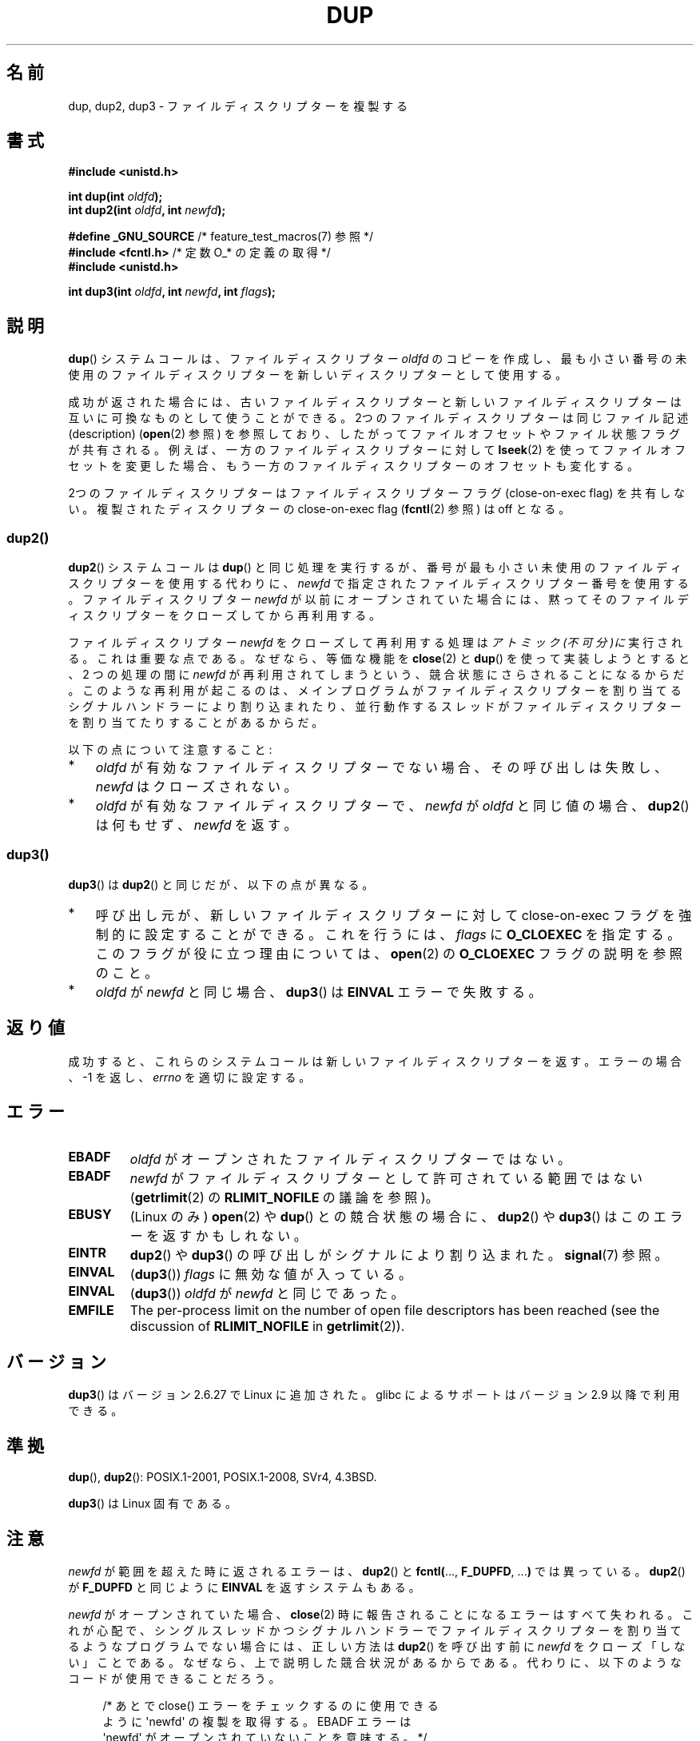 .\" This manpage is Copyright (C) 1992 Drew Eckhardt;
.\" and Copyright (C) 1993 Michael Haardt, Ian Jackson.
.\" and Copyright (C) 2005, 2008 Michael Kerrisk <mtk.manpages@gmail.com>
.\" and Copyright (C) 2014 Michael Kerrisk <mtk.manpages@gmail.com>
.\"
.\" %%%LICENSE_START(VERBATIM)
.\" Permission is granted to make and distribute verbatim copies of this
.\" manual provided the copyright notice and this permission notice are
.\" preserved on all copies.
.\"
.\" Permission is granted to copy and distribute modified versions of this
.\" manual under the conditions for verbatim copying, provided that the
.\" entire resulting derived work is distributed under the terms of a
.\" permission notice identical to this one.
.\"
.\" Since the Linux kernel and libraries are constantly changing, this
.\" manual page may be incorrect or out-of-date.  The author(s) assume no
.\" responsibility for errors or omissions, or for damages resulting from
.\" the use of the information contained herein.  The author(s) may not
.\" have taken the same level of care in the production of this manual,
.\" which is licensed free of charge, as they might when working
.\" professionally.
.\"
.\" Formatted or processed versions of this manual, if unaccompanied by
.\" the source, must acknowledge the copyright and authors of this work.
.\" %%%LICENSE_END
.\"
.\" Modified 1993-07-21, Rik Faith <faith@cs.unc.edu>
.\" Modified 1994-08-21, Michael Chastain <mec@shell.portal.com>:
.\"   Fixed typos.
.\" Modified 1997-01-31, Eric S. Raymond <esr@thyrsus.com>
.\" Modified 2002-09-28, aeb
.\" 2009-01-12, mtk, reordered text in DESCRIPTION and added some
.\"     details for dup2().
.\" 2008-10-09, mtk: add description of dup3()
.\"
.\"*******************************************************************
.\"
.\" This file was generated with po4a. Translate the source file.
.\"
.\"*******************************************************************
.\"
.\" Japanese Version Copyright (c) 1996 Takeshi Ueno
.\"         all rights reserved.
.\" Translated 1996-07-03, Takeshi Ueno <tueno@vio.co.jp>
.\" Modified 1997-12-14, HANATAKA Shinya <hanataka@abyss.rim.or.jp>
.\" Modified 2003-01-16, Akihiro Motoki <amotoki@dd.iij4u.or.jp>
.\" Updated & Modified 2004-05-19, Yuichi SATO <ysato444@yahoo.co.jp>
.\" Updated & Modified 2005-09-07, Akihiro MOTOKI
.\" Updated 2008-02-10, Akihiro MOTOKI <amotoki@dd.iij4u.or.jp>, LDP v2.77
.\" Updated 2008-11-09, Akihiro MOTOKI, LDP v3.13
.\"
.TH DUP 2 2020\-11\-01 Linux "Linux Programmer's Manual"
.SH 名前
dup, dup2, dup3 \- ファイルディスクリプターを複製する
.SH 書式
.nf
\fB#include <unistd.h>\fP
.PP
\fBint dup(int \fP\fIoldfd\fP\fB);\fP
\fBint dup2(int \fP\fIoldfd\fP\fB, int \fP\fInewfd\fP\fB);\fP

\fB#define _GNU_SOURCE\fP             /* feature_test_macros(7) 参照 */
\fB#include <fcntl.h>\fP              /* 定数 O_* の定義の取得 */
\fB#include <unistd.h>\fP
.PP
\fBint dup3(int \fP\fIoldfd\fP\fB, int \fP\fInewfd\fP\fB, int \fP\fIflags\fP\fB);\fP
.fi
.SH 説明
\fBdup\fP() システムコールは、 ファイルディスクリプター \fIoldfd\fP のコピーを作成し、 最も小さい番号の未使用のファイルディスクリプターを
新しいディスクリプターとして使用する。
.PP
成功が返された場合には、 古いファイルディスクリプターと新しいファイルディスクリプターは 互いに可換なものとして使うことができる。
2つのファイルディスクリプターは同じファイル記述 (description)  (\fBopen\fP(2)  参照)
を参照しており、したがってファイルオフセットやファイル状態フラグが 共有される。例えば、一方のファイルディスクリプターに対して \fBlseek\fP(2)
を使ってファイルオフセットを変更した場合、もう一方のファイルディスクリプターの オフセットも変化する。
.PP
.\"
2つのファイルディスクリプターはファイルディスクリプターフラグ (close\-on\-exec flag)  を共有しない。複製されたディスクリプターの
close\-on\-exec flag (\fBfcntl\fP(2)  参照) は off となる。
.SS dup2()
\fBdup2\fP() システムコールは \fBdup\fP() と同じ処理を実行するが、
番号が最も小さい未使用のファイルディスクリプターを使用する代わりに、
\fInewfd\fP で指定されたファイルディスクリプター番号を使用する。
ファイルディスクリプター \fInewfd\fP が以前にオープンされていた場合には、
黙ってそのファイルディスクリプターをクローズしてから再利用する。
.PP
ファイルディスクリプター \fInewfd\fP をクローズして再利用する処理は
\fIアトミック(不可分)に\fP実行される。これは重要な点である。 なぜなら、
等価な機能を \fBclose\fP(2) と \fBdup\fP() を使って実装しようとすると、
2 つの処理の間に \fInewfd\fP が再利用されてしまうという、
競合状態にさらされることになるからだ。
このような再利用が起こるのは、
メインプログラムがファイルディスクリプターを割り当てる
シグナルハンドラーにより割り込まれたり、並行動作するスレッドが
ファイルディスクリプターを割り当てたりすることがあるからだ。
.PP
以下の点について注意すること:
.IP * 3
\fIoldfd\fP が有効なファイルディスクリプターでない場合、その呼び出しは失敗し、 \fInewfd\fP はクローズされない。
.IP *
.\"
\fIoldfd\fP が有効なファイルディスクリプターで、 \fInewfd\fP が \fIoldfd\fP と同じ値の場合、 \fBdup2\fP()  は何もせず、
\fInewfd\fP を返す。
.SS dup3()
\fBdup3\fP()  は \fBdup2\fP()  と同じだが、以下の点が異なる。
.IP * 3
呼び出し元が、新しいファイルディスクリプターに対して close\-on\-exec フラグを強制的に設定することができる。 これを行うには、
\fIflags\fP に \fBO_CLOEXEC\fP を指定する。 このフラグが役に立つ理由については、 \fBopen\fP(2)  の \fBO_CLOEXEC\fP
フラグの説明を参照のこと。
.IP *
.\" Ulrich Drepper, LKML, 2008-10-09:
.\"	We deliberately decided on this change.  Otherwise, what is the
.\"	result of dup3(fd, fd, O_CLOEXEC)?
\fIoldfd\fP が \fInewfd\fP と同じ場合、 \fBdup3\fP()  は \fBEINVAL\fP エラーで失敗する。
.SH 返り値
成功すると、これらのシステムコールは新しいファイルディスクリプターを返す。 エラーの場合、\-1 を返し、 \fIerrno\fP を適切に設定する。
.SH エラー
.TP 
\fBEBADF\fP
\fIoldfd\fP がオープンされたファイルディスクリプターではない。
.TP 
\fBEBADF\fP
\fInewfd\fP がファイルディスクリプターとして許可されている範囲ではない (\fBgetrlimit\fP(2) の \fBRLIMIT_NOFILE\fP
の議論を参照)。
.TP 
\fBEBUSY\fP
(Linux のみ)  \fBopen\fP(2)  や \fBdup\fP()  との競合状態の場合に、 \fBdup2\fP()  や \fBdup3\fP()
はこのエラーを返すかもしれない。
.TP 
\fBEINTR\fP
\fBdup2\fP()  や \fBdup3\fP()  の呼び出しがシグナルにより割り込まれた。 \fBsignal\fP(7)  参照。
.TP 
\fBEINVAL\fP
(\fBdup3\fP())  \fIflags\fP に無効な値が入っている。
.TP 
\fBEINVAL\fP
(\fBdup3\fP()) \fIoldfd\fP が \fInewfd\fP と同じであった。
.TP 
\fBEMFILE\fP
The per\-process limit on the number of open file descriptors has been
reached (see the discussion of \fBRLIMIT_NOFILE\fP in \fBgetrlimit\fP(2)).
.SH バージョン
\fBdup3\fP()  はバージョン 2.6.27 で Linux に追加された。 glibc によるサポートはバージョン 2.9 以降で利用できる。
.SH 準拠
\fBdup\fP(), \fBdup2\fP(): POSIX.1\-2001, POSIX.1\-2008, SVr4, 4.3BSD.
.PP
.\" SVr4 documents additional
.\" EINTR and ENOLINK error conditions.  POSIX.1 adds EINTR.
.\" The EBUSY return is Linux-specific.
\fBdup3\fP()  は Linux 固有である。
.SH 注意
\fInewfd\fP が範囲を超えた時に返されるエラーは、 \fBdup2\fP()  と \fBfcntl(\fP..., \fBF_DUPFD\fP, ...\fB)\fP
では異っている。 \fBdup2\fP()  が \fBF_DUPFD\fP と同じように \fBEINVAL\fP を返すシステムもある。
.PP
\fInewfd\fP がオープンされていた場合、
\fBclose\fP(2) 時に報告されることになるエラーはすべて失われる。
これが心配で、シングルスレッドかつシグナルハンドラーで
ファイルディスクリプターを割り当てるようなプログラムでない場合には、
正しい方法は \fBdup2\fP() を呼び出す前に
\fInewfd\fP をクローズ「しない」ことである。
なぜなら、上で説明した競合状況があるからである。
代わりに、以下のようなコードが使用できることだろう。
.PP
.in +4n
.EX
/* あとで close() エラーをチェックするのに使用できる
   ように \(aqnewfd\(aq の複製を取得する。 EBADF エラーは
   \(aqnewfd\(aq がオープンされていないことを意味する。 */

tmpfd = dup(newfd);
if (tmpfd == \-1 && errno != EBADF) {
    /* 予期しない dup() のエラーを処理する */
}

/* アトミックに \(aqoldfd\(aq を \(aqnewfd\(aq に複製する */

if (dup2(oldfd, newfd) == \-1) {
    /* dup2() のエラーを処理する */
}

/* ここでもともと \(aqnewfd\(aq で参照されていたファイルの
   close() エラーをチェックする */

if (tmpfd != \-1) {
    if (close(tmpfd) == \-1) {
        /* close からのエラーを処理する */
    }
}
.EE
.in
.SH 関連項目
\fBclose\fP(2), \fBfcntl\fP(2), \fBopen\fP(2), \fBpidfd_getfd\fP(2)
.SH この文書について
この man ページは Linux \fIman\-pages\fP プロジェクトのリリース 5.10 の一部である。プロジェクトの説明とバグ報告に関する情報は
\%https://www.kernel.org/doc/man\-pages/ に書かれている。
